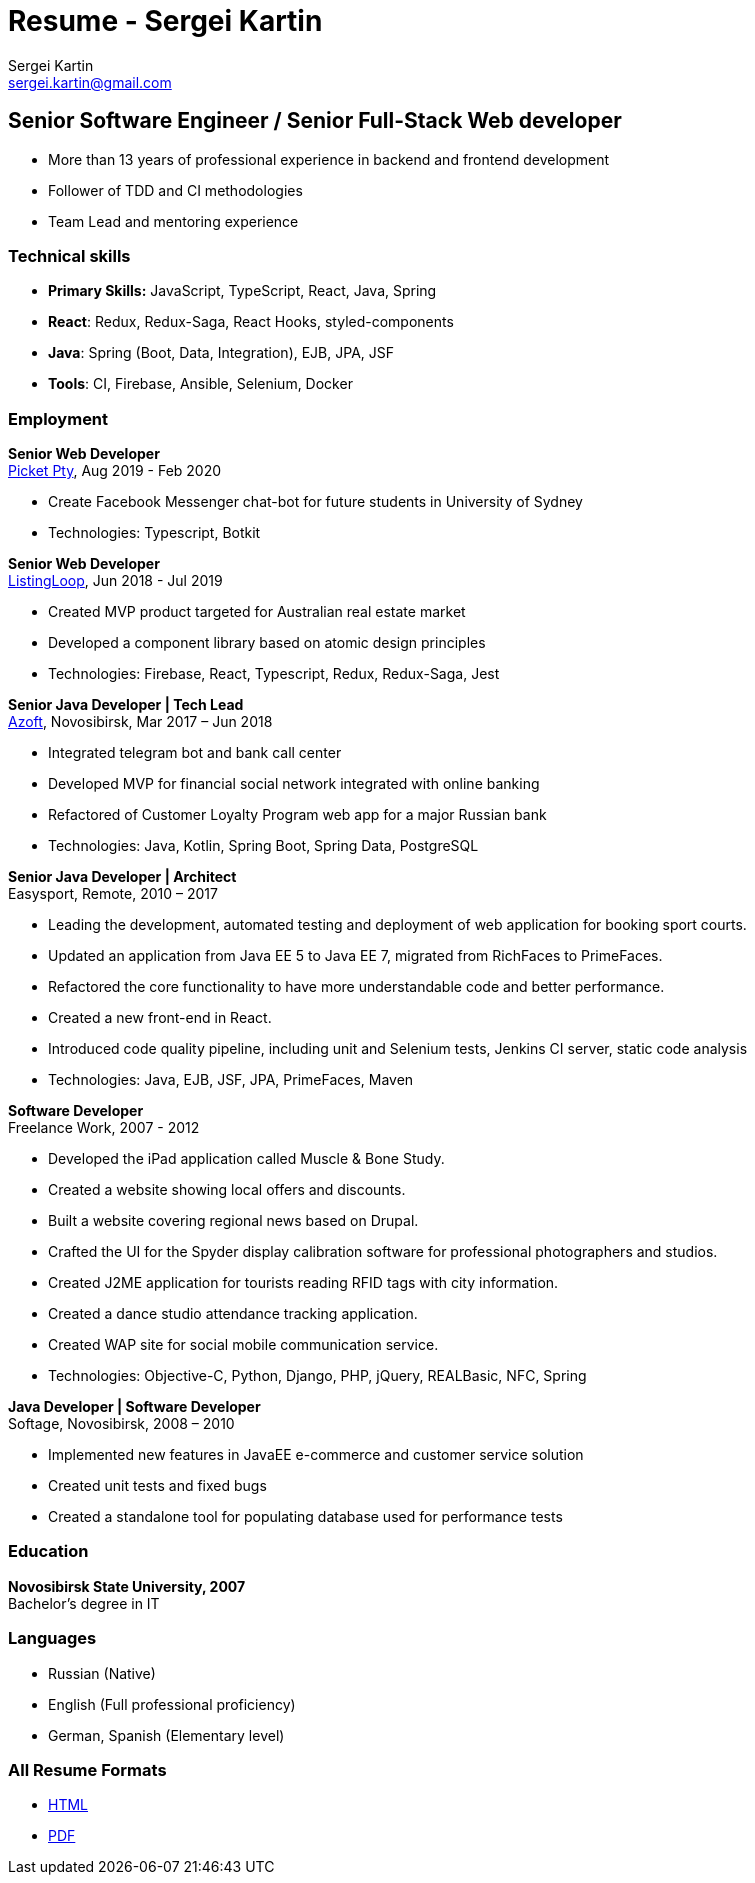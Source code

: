 = Resume - Sergei Kartin
:author: Sergei Kartin
:email: sergei.kartin@gmail.com
:data-uri:
:doctype: article
:encoding: UTF-8
:lang: en
:quirks:
:theme: cv

== Senior Software Engineer / Senior Full-Stack Web developer

- More than 13 years of professional experience in backend and frontend development
- Follower of TDD and CI methodologies
- Team Lead and mentoring experience



=== Technical skills
- *Primary Skills:* JavaScript, TypeScript, React, Java, Spring
- *React*: Redux, Redux-Saga, React Hooks, styled-components
- *Java*: Spring (Boot, Data, Integration), EJB, JPA, JSF
- *Tools*: CI, Firebase, Ansible, Selenium, Docker

=== Employment

*Senior Web Developer* +
https://picketstudio.com/[Picket Pty], Aug 2019 - Feb 2020

- Create Facebook Messenger chat-bot for future students in University of Sydney
- Technologies: Typescript, Botkit

*Senior Web Developer* +
https://buyer.listingloop.com.au/buyer/#/login/[ListingLoop], Jun 2018 - Jul 2019

- Created MVP product targeted for Australian real estate market
- Developed a component library based on atomic design principles
- Technologies: Firebase, React, Typescript, Redux, Redux-Saga, Jest

*Senior Java Developer | Tech Lead* +
https://www.azoft.com/[Azoft], Novosibirsk, Mar 2017 – Jun 2018

- Integrated telegram bot and bank call center
- Developed MVP for financial social network integrated with online banking
- Refactored of Customer Loyalty Program web app for a major Russian bank
- Technologies: Java, Kotlin, Spring Boot, Spring Data, PostgreSQL


*Senior Java Developer | Architect* +
Easysport, Remote, 2010 – 2017

- Leading the development, automated testing and deployment of web application for booking sport courts.
- Updated an application from Java EE 5 to Java EE 7, migrated from RichFaces to PrimeFaces.
- Refactored the core functionality to have more understandable code and better performance.
- Created a new front-end in React.
- Introduced code quality pipeline, including unit and Selenium tests, Jenkins CI server, static code analysis
- Technologies: Java, EJB, JSF, JPA, PrimeFaces, Maven


*Software Developer* +
Freelance Work, 2007 - 2012

- Developed the iPad application called Muscle & Bone Study.
- Created a website showing local offers and discounts.
- Built a website covering regional news based on Drupal.
- Crafted the UI for the Spyder display calibration software for professional photographers and studios.
- Created J2ME application for tourists reading RFID tags with city information.
- Created a dance studio attendance tracking application.
- Created WAP site for social mobile communication service.
- Technologies: Objective-C, Python, Django, PHP, jQuery, REALBasic, NFC, Spring

*Java Developer | Software Developer* +
Softage, Novosibirsk, 2008 – 2010

- Implemented new features in JavaEE e-commerce and customer service solution
- Created unit tests and fixed bugs
- Created a standalone tool for populating database used for performance tests


=== Education
*Novosibirsk State University, 2007* +
Bachelor's degree in IT

=== Languages
- Russian (Native)
- English (Full professional proficiency)
- German, Spanish (Elementary level)

=== All Resume Formats
- https://laer.github.io/resume/resume.html[HTML]
- https://raw.githubusercontent.com/laer/resume/master/resume.pdf[PDF]
